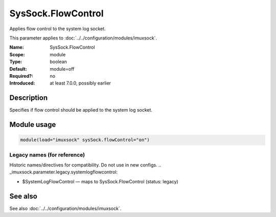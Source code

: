 .. _param-imuxsock-syssock-flowcontrol:
.. _imuxsock.parameter.module.syssock-flowcontrol:

SysSock.FlowControl
===================

.. index::
   single: imuxsock; SysSock.FlowControl
   single: SysSock.FlowControl

.. summary-start

Applies flow control to the system log socket.

.. summary-end

This parameter applies to :doc:`../../configuration/modules/imuxsock`.

:Name: SysSock.FlowControl
:Scope: module
:Type: boolean
:Default: module=off
:Required?: no
:Introduced: at least 7.0.0, possibly earlier

Description
-----------
Specifies if flow control should be applied to the system log socket.

Module usage
------------
.. _param-imuxsock-module-syssock-flowcontrol:
.. _imuxsock.parameter.module.syssock-flowcontrol-usage:

.. code-block:: rsyslog

   module(load="imuxsock" sysSock.flowControl="on")

Legacy names (for reference)
~~~~~~~~~~~~~~~~~~~~~~~~~~~~
Historic names/directives for compatibility. Do not use in new configs.
.. _imuxsock.parameter.legacy.systemlogflowcontrol:

- $SystemLogFlowControl — maps to SysSock.FlowControl (status: legacy)

.. index::
   single: imuxsock; $SystemLogFlowControl
   single: $SystemLogFlowControl

See also
--------
See also :doc:`../../configuration/modules/imuxsock`.
